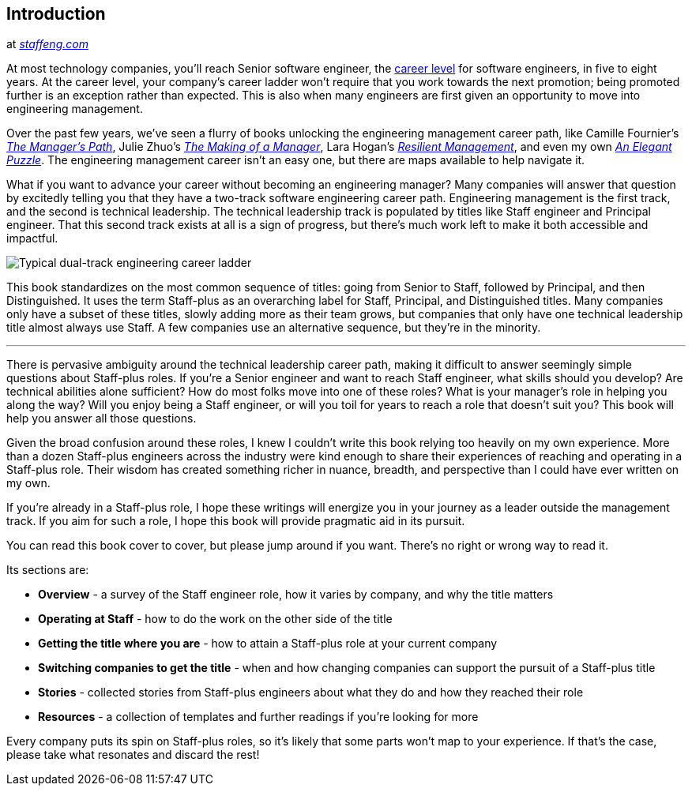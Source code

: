 // Introduction

== Introduction

at _link:https://staffeng.com/guides/overview-overview[staffeng.com]_


At most technology companies, you'll reach Senior software engineer, the link:https://lethain.com/mailbag-beyond-career-level/[career level]
for software engineers, in five to eight years.
At the career level, your company's career ladder won't require that you work towards the next promotion;
being promoted further is an exception rather than expected.
This is also when many engineers are first given an opportunity to move into engineering management.

Over the past few years, we've seen a flurry of books unlocking the engineering management career path, like
Camille Fournier's __link:https://www.amazon.com/dp/1491973897[The Manager's Path]__,
Julie Zhuo's __link:https://www.amazon.com/dp/0735219567/[The Making of a Manager]__,
Lara Hogan's __link:https://resilient-management.com[Resilient Management]__,
and even my own __link:https://www.amazon.com/dp/1732265186[An Elegant Puzzle]__.
The engineering management career isn't an easy one, but there are maps available to help navigate it.

What if you want to advance your career without becoming an engineering manager?
Many companies will answer that question by excitedly telling you that they have a two-track software engineering career path.
Engineering management is the first track, and the second is technical leadership.
The technical leadership track is populated by titles like Staff engineer and Principal engineer.
That this second track exists at all is a sign of progress, but there's much work left to make it both accessible and impactful.

image:db0f1e6a86ab5bde2571dd590df84337e9c59ffc1d10de723f89cff35a52cd4d.png[Typical dual-track engineering career ladder,, ]

This book standardizes on the most common sequence of titles: going from Senior to Staff, followed by Principal, and then Distinguished.
It uses the term Staff-plus as an overarching label for Staff, Principal, and Distinguished titles.
Many companies only have a subset of these titles, slowly adding more as their team grows,
but companies that only have one technical leadership title almost always use Staff.
A few companies use an alternative sequence, but they're in the minority.

'''

There is pervasive ambiguity around the technical leadership career path, making it difficult to answer seemingly simple questions about Staff-plus roles.
If you're a Senior engineer and want to reach Staff engineer, what skills should you develop?
Are technical abilities alone sufficient?
How do most folks move into one of these roles?
What is your manager's role in helping you along the way?
Will you enjoy being a Staff engineer, or will you toil for years to reach a role that doesn't suit you?
This book will help you answer all those questions.

Given the broad confusion around these roles, I knew I couldn't write this book relying
too heavily on my own experience. More than a dozen Staff-plus engineers across the industry
were kind enough to share their experiences of reaching and operating in a Staff-plus role.
Their wisdom has created something richer in nuance, breadth, and perspective than I could have ever written on my own.

If you're already in a Staff-plus role, I hope these writings will energize you in your
journey as a leader outside the management track. If you aim for such a role, I hope
this book will provide pragmatic aid in its pursuit.

You can read this book cover to cover, but please jump around if you want. There's no right or wrong way to read it.

Its sections are:

* **Overview** - a survey of the Staff engineer role, how it varies by company, and why the title matters

* **Operating at Staff** - how to do  the work on the other side of the title

* **Getting the title where you are** - how to attain a Staff-plus role at your current company

* **Switching companies to get the title** - when and how changing companies can support the pursuit of a Staff-plus title

* **Stories** - collected stories from Staff-plus engineers about what they do and how they reached their role

* **Resources** - a collection of templates and further readings if you're looking for more

Every company puts its spin on Staff-plus roles, so it's likely that some parts won't map to your experience.
If that's the case, please take what resonates and discard the rest!

